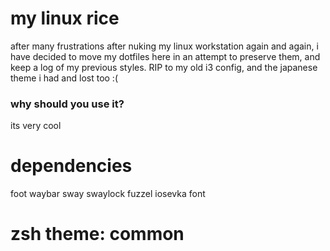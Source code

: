 * my linux rice
after many frustrations after nuking my linux workstation again and again, i have decided to move my dotfiles here in an attempt to preserve them, and keep a log of my previous styles. RIP to my old i3 config, and the japanese theme i had and lost too :(
*** why should you use it?
its very cool

* dependencies
foot
waybar
sway
swaylock
fuzzel
iosevka font

* zsh theme: common
